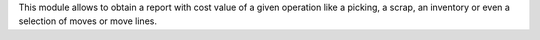 This module allows to obtain a report with cost value of a given operation like
a picking, a scrap, an inventory or even a selection of moves or move lines.
